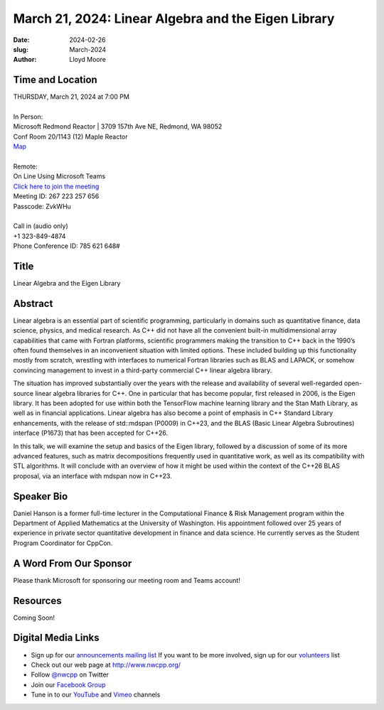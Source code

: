 March 21, 2024: Linear Algebra and the Eigen Library
##################################################################################

:date: 2024-02-26
:slug: March-2024
:author: Lloyd Moore

Time and Location
~~~~~~~~~~~~~~~~~
| THURSDAY, March 21, 2024 at 7:00 PM
|
| In Person:
| Microsoft Redmond Reactor | 3709 157th Ave NE, Redmond, WA 98052
| Conf Room 20/1143 (12) Maple Reactor
| `Map <https://www.google.com/maps/place/3709+157th+Ave+NE,+Redmond,+WA+98052/@47.6436781,-122.1332843,17z/data=!3m1!4b1!4m6!3m5!1s0x54906d71fad78e11:0x41c6b1be983cf409!8m2!3d47.6436745!4d-122.1310903!16s%2Fg%2F11cs8wbt2c>`_
|
| Remote:
| On Line Using Microsoft Teams
| `Click here to join the meeting <https://teams.microsoft.com/l/meetup-join/19%3ameeting_NTUwNTliMjItNTcyYS00ZjRiLWJiZjAtNDBiZWJiYTdmMzA1%40thread.v2/0?context=%7b%22Tid%22%3a%2272f988bf-86f1-41af-91ab-2d7cd011db47%22%2c%22Oid%22%3a%22f7b2732f-da39-4d7a-b999-3d1a63f1d718%22%7d>`_
| Meeting ID: 267 223 257 656
| Passcode: ZvkWHu
|
| Call in (audio only)
| +1 323-849-4874
| Phone Conference ID: 785 621 648#

Title
~~~~~
Linear Algebra and the Eigen Library

Abstract
~~~~~~~~~
Linear algebra is an essential part of scientific programming, particularly in domains such as quantitative finance, data science, physics, and medical research. 
As C++ did not have all the convenient built-in multidimensional array capabilities that came with Fortran platforms, scientific programmers making the transition to C++ back in the 1990’s
often found themselves in an inconvenient situation with limited options.  These included building up this functionality mostly from scratch, wrestling with interfaces to numerical Fortran
libraries such as BLAS and LAPACK, or somehow convincing management to invest in a third-party commercial C++ linear algebra library.

The situation has improved substantially over the years with the release and availability of several well-regarded open-source linear algebra libraries for C++. 
One in particular that has become popular, first released in 2006, is the Eigen library.  It has been adopted for use within both the TensorFlow machine learning library and the Stan Math Library,
as well as in financial applications.  Linear algebra has also become a point of emphasis in C++ Standard Library enhancements, with the release of std::mdspan (P0009) in C++23, and the
BLAS (Basic Linear Algebra Subroutines) interface (P1673) that has been accepted for C++26.

In this talk, we will examine the setup and basics of the Eigen library, followed by a discussion of some of its more advanced features, such as matrix decompositions frequently used in
quantitative work, as well as its compatibility with STL algorithms. It will conclude with an overview of how it might be used within the context of the C++26 BLAS proposal, via an interface
with mdspan now in C++23.

Speaker Bio
~~~~~~~~~~~
Daniel Hanson is a former full-time lecturer in the Computational Finance & Risk Management program within the Department of Applied Mathematics at the University of Washington.
His appointment followed over 25 years of experience in private sector quantitative development in finance and data science. 
He currently serves as the Student Program Coordinator for CppCon.

A Word From Our Sponsor
~~~~~~~~~~~~~~~~~~~~~~~

Please thank Microsoft for sponsoring our meeting room and Teams account!

Resources
~~~~~~~~~
Coming Soon!

Digital Media Links
~~~~~~~~~~~~~~~~~~~
* Sign up for our `announcements mailing list <http://groups.google.com/group/NwcppAnnounce>`_ If you want to be more involved, sign up for our `volunteers <http://groups.google.com/group/nwcpp-volunteers>`_ list
* Check out our web page at http://www.nwcpp.org/
* Follow `@nwcpp <http://twitter.com/nwcpp>`_ on Twitter
* Join our `Facebook Group <https://www.facebook.com/groups/344125680930/>`_
* Tune in to our `YouTube <http://www.youtube.com/user/NWCPP>`_ and `Vimeo <https://vimeo.com/nwcpp>`_ channels
